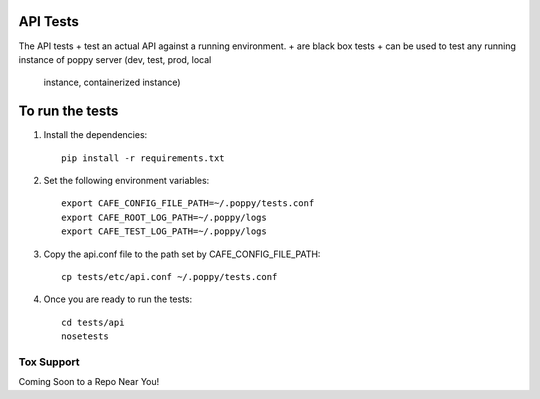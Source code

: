 API Tests
=========

The API tests
+ test an actual API against a running environment.
+ are black box tests
+ can be used to test any running instance of poppy server (dev, test, prod, local
  instance, containerized instance)


To run the tests
================

1. Install the dependencies::

    pip install -r requirements.txt

2. Set the following environment variables::

    export CAFE_CONFIG_FILE_PATH=~/.poppy/tests.conf
    export CAFE_ROOT_LOG_PATH=~/.poppy/logs
    export CAFE_TEST_LOG_PATH=~/.poppy/logs

3. Copy the api.conf file to the path set by CAFE_CONFIG_FILE_PATH::

    cp tests/etc/api.conf ~/.poppy/tests.conf

4. Once you are ready to run the tests::

    cd tests/api
    nosetests


Tox Support
-----------

Coming Soon to a Repo Near You!
